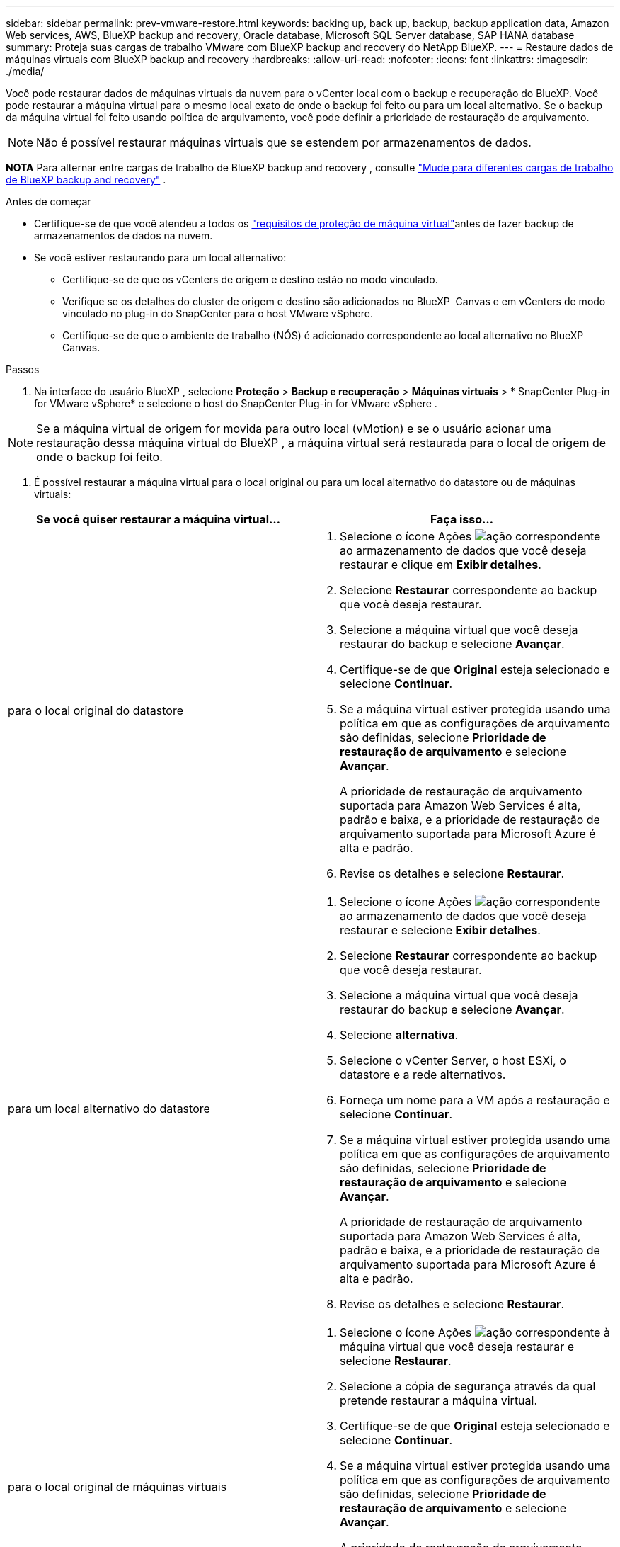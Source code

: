 ---
sidebar: sidebar 
permalink: prev-vmware-restore.html 
keywords: backing up, back up, backup, backup application data, Amazon Web services, AWS, BlueXP backup and recovery, Oracle database, Microsoft SQL Server database, SAP HANA database 
summary: Proteja suas cargas de trabalho VMware com BlueXP backup and recovery do NetApp BlueXP. 
---
= Restaure dados de máquinas virtuais com BlueXP backup and recovery
:hardbreaks:
:allow-uri-read: 
:nofooter: 
:icons: font
:linkattrs: 
:imagesdir: ./media/


[role="lead"]
Você pode restaurar dados de máquinas virtuais da nuvem para o vCenter local com o backup e recuperação do BlueXP. Você pode restaurar a máquina virtual para o mesmo local exato de onde o backup foi feito ou para um local alternativo. Se o backup da máquina virtual foi feito usando política de arquivamento, você pode definir a prioridade de restauração de arquivamento.


NOTE: Não é possível restaurar máquinas virtuais que se estendem por armazenamentos de dados.

[]
====
*NOTA* Para alternar entre cargas de trabalho de BlueXP backup and recovery , consulte link:br-start-switch-ui.html["Mude para diferentes cargas de trabalho de BlueXP backup and recovery"] .

====
.Antes de começar
* Certifique-se de que você atendeu a todos os link:prev-vmware-prereqs.html["requisitos de proteção de máquina virtual"]antes de fazer backup de armazenamentos de dados na nuvem.
* Se você estiver restaurando para um local alternativo:
+
** Certifique-se de que os vCenters de origem e destino estão no modo vinculado.
** Verifique se os detalhes do cluster de origem e destino são adicionados no BlueXP  Canvas e em vCenters de modo vinculado no plug-in do SnapCenter para o host VMware vSphere.
** Certifique-se de que o ambiente de trabalho (NÓS) é adicionado correspondente ao local alternativo no BlueXP  Canvas.




.Passos
. Na interface do usuário BlueXP , selecione *Proteção* > *Backup e recuperação* > *Máquinas virtuais* > * SnapCenter Plug-in for VMware vSphere* e selecione o host do SnapCenter Plug-in for VMware vSphere .



NOTE: Se a máquina virtual de origem for movida para outro local (vMotion) e se o usuário acionar uma restauração dessa máquina virtual do BlueXP , a máquina virtual será restaurada para o local de origem de onde o backup foi feito.

. É possível restaurar a máquina virtual para o local original ou para um local alternativo do datastore ou de máquinas virtuais:


|===
| Se você quiser restaurar a máquina virtual... | Faça isso... 


 a| 
para o local original do datastore
 a| 
. Selecione o ícone Ações image:icon-action.png["ação"] correspondente ao armazenamento de dados que você deseja restaurar e clique em *Exibir detalhes*.
. Selecione *Restaurar* correspondente ao backup que você deseja restaurar.
. Selecione a máquina virtual que você deseja restaurar do backup e selecione *Avançar*.
. Certifique-se de que *Original* esteja selecionado e selecione *Continuar*.
. Se a máquina virtual estiver protegida usando uma política em que as configurações de arquivamento são definidas, selecione *Prioridade de restauração de arquivamento* e selecione *Avançar*.
+
A prioridade de restauração de arquivamento suportada para Amazon Web Services é alta, padrão e baixa, e a prioridade de restauração de arquivamento suportada para Microsoft Azure é alta e padrão.

. Revise os detalhes e selecione *Restaurar*.




 a| 
para um local alternativo do datastore
 a| 
. Selecione o ícone Ações image:icon-action.png["ação"] correspondente ao armazenamento de dados que você deseja restaurar e selecione *Exibir detalhes*.
. Selecione *Restaurar* correspondente ao backup que você deseja restaurar.
. Selecione a máquina virtual que você deseja restaurar do backup e selecione *Avançar*.
. Selecione *alternativa*.
. Selecione o vCenter Server, o host ESXi, o datastore e a rede alternativos.
. Forneça um nome para a VM após a restauração e selecione *Continuar*.
. Se a máquina virtual estiver protegida usando uma política em que as configurações de arquivamento são definidas, selecione *Prioridade de restauração de arquivamento* e selecione *Avançar*.
+
A prioridade de restauração de arquivamento suportada para Amazon Web Services é alta, padrão e baixa, e a prioridade de restauração de arquivamento suportada para Microsoft Azure é alta e padrão.

. Revise os detalhes e selecione *Restaurar*.




 a| 
para o local original de máquinas virtuais
 a| 
. Selecione o ícone Ações image:icon-action.png["ação"] correspondente à máquina virtual que você deseja restaurar e selecione *Restaurar*.
. Selecione a cópia de segurança através da qual pretende restaurar a máquina virtual.
. Certifique-se de que *Original* esteja selecionado e selecione *Continuar*.
. Se a máquina virtual estiver protegida usando uma política em que as configurações de arquivamento são definidas, selecione *Prioridade de restauração de arquivamento* e selecione *Avançar*.
+
A prioridade de restauração de arquivamento suportada para Amazon Web Services é alta, padrão e baixa, e a prioridade de restauração de arquivamento suportada para Microsoft Azure é alta e padrão.

. Revise os detalhes e selecione *Restaurar*.




 a| 
para um local alternativo de máquinas virtuais
 a| 
. Selecione o ícone Ações image:icon-action.png["ação"] correspondente à máquina virtual que você deseja restaurar e selecione *Restaurar*.
. Selecione a cópia de segurança através da qual pretende restaurar a máquina virtual.
. Selecione *alternativa*.
. Selecione o vCenter Server, o host ESXi, o datastore e a rede alternativos.
. Forneça um nome para a VM após a restauração e selecione *Continuar*.
. Se a máquina virtual estiver protegida usando uma política em que as configurações de arquivamento são definidas, selecione *Prioridade de restauração de arquivamento* e selecione *Avançar*.
+
A prioridade de restauração de arquivamento suportada para Amazon Web Services é alta, padrão e baixa, e a prioridade de restauração de arquivamento suportada para Microsoft Azure é alta e padrão.

. Revise os detalhes e selecione *Restaurar*.


|===

NOTE: Se a operação de restauração não for concluída, não tente o processo de restauração novamente até que o Monitor de trabalho mostre que a operação de restauração falhou. Se você tentar o processo de restauração novamente antes que o Monitor de trabalho mostre que a operação de restauração falhou, a operação de restauração falhará novamente. Quando o status do Monitor de trabalho for exibido como "Falha", você poderá tentar o processo de restauração novamente.
